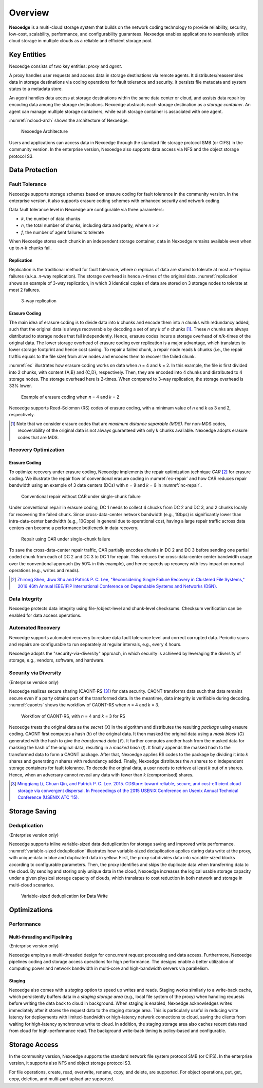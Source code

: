 Overview
========

**Nexoedge** is a multi-cloud storage system that builds on the network coding technology to provide reliability, security, low-cost, scalability, performance, and configurability guarantees. Nexoedge enables applications to seamlessly utilize cloud storage in multiple clouds as a reliable and efficient storage pool.

Key Entities
------------

Nexoedge consists of two key entities: *proxy* and *agent*.

A proxy handles user requests and access data in storage destinations via remote agents. It distributes/reassembles data in storage destinations via coding operations for fault tolerance and security. It persists file metadata and system states to a metadata store.

An agent handles data access at storage destinations within the same data center or cloud, and assists data repair by encoding data among the storage destinations. Nexoedge abstracts each storage destination as a *storage container*. An agent can manage multiple storage containers, while each storage container is associated with one agent.

:numref:`ncloud-arch` shows the architecture of Nexoedge.

.. figure:: figs/ncloud.png
   :name: ncloud-arch

   Nexoedge Architecture

Users and applications can access data in Nexoedge through the standard file storage protocol SMB (or CIFS) in the community version. In the enterprise version, Nexoedge also supports data access via NFS and the object storage protocol S3.

Data Protection
---------------

Fault Tolerance
+++++++++++++++

Nexoedge supports storage schemes based on erasure coding for fault tolerance in the community version. In the enterprise version, it also supports erasure coding schemes with enhanced security and network coding.

Data fault tolerance level in Nexoedge are configurable via three parameters:

* *k*, the number of data chunks
* *n*, the total number of chunks, including data and parity, where *n* > *k*
* *f*, the number of agent failures to tolerate

When Nexoedge stores each chunk in an independent storage container, data in Nexoedge remains available even when up to *n-k* chunks fail. 

Replication
^^^^^^^^^^^

Replication is the traditional method for fault tolerance, where *n* replicas of data are stored to tolerate at most *n-1* replica failures (a.k.a. *n*-way replication). The storage overhead is hence *n*-times of the original data. :numref:`replication` shows an example of 3-way replication, in which 3 identical copies of data are stored on 3 storage nodes to tolerate at most 2 failures.

.. figure:: figs/replication.png
   :name: replication
   :width: 400

   3-way replication


Erasure Coding
^^^^^^^^^^^^^^

The main idea of erasure coding is to divide data into *k* chunks and encode them into *n* chunks with redundancy added, such that the original data is always recoverable by decoding a set of any *k* of *n* chunks [#]_. These *n* chunks are always distributed to storage nodes that fail independently. Hence, erasure codes incurs a storage overhead of *n*/*k*-times of the original data. The lower storage overhead of erasure coding over replication is a major advantage, which translates to lower storage footprint and hence cost saving. To repair a failed chunk, a repair node reads *k* chunks (i.e., the repair traffic equals to the file size) from alive nodes and encodes them to recover the failed chunk.

:numref:`ec` illustrates how erasure coding works on data when *n* = 4 and *k* = 2. In this example, the file is first divided into 2 chunks, with content {A,B} and {C,D}, respectively. Then, they are encoded into 4 chunks and distributed to 4 storage nodes. The storage overhead here is 2-times. When compared to 3-way replication, the storage overhead is 33% lower.


.. figure:: figs/erasure-coding.png
   :name: ec

   Example of erasure coding when *n* = 4 and *k* = 2

Nexoedge supports Reed-Solomon (RS) codes of erasure coding, with a minimum value of *n* and *k* as 3 and 2, respectively.


.. [#] Note that we consider erasure codes that are *maximum distance separable (MDS)*. For non-MDS codes, recoverability of the original data is not always guaranteed with only *k* chunks available. Nexoedge adopts erasure codes that are MDS.


Recovery Optimization
+++++++++++++++++++++

Erasure Coding
^^^^^^^^^^^^^^

To optimize recovery under erasure coding, Nexoedge implements the repair optimization technique *CAR* [#]_ for erasure coding. We illustrate the repair flow of conventional erasure coding in :numref:`ec-repair` and how CAR reduces repair bandwidth using an example of 3 data centers (DCs) with *n* = 9 and *k* = 6 in :numref:`nc-repair`.

.. figure:: figs/erasure-coding-repair-traffic.png
   :width: 400
   :name: ec-repair

   Conventional repair without CAR under single-chunk failure 

Under conventional repair in erasure coding, DC 1 needs to collect 4 chucks from DC 2 and DC 3, and 2 chunks locally for recovering the failed chunk. Since cross-data-center network bandwidth (e.g., 1Gbps) is significantly lower than intra-data-center bandwidth (e.g., 10Gbps) in general due to operational cost, having a large repair traffic across data centers can become a performance bottleneck in data recovery. 

.. figure:: figs/network-coding-repair-traffic.png
   :width: 400
   :name: nc-repair

   Repair using CAR under single-chunk failure

To save the cross-data-center repair traffic, CAR partially encodes chunks in DC 2 and DC 3 before sending one partial coded chunk from each of DC 2 and DC 3 to DC 1 for repair. This reduces the cross-data-center center bandwidth usage over the conventional approach (by 50% in this example), and hence speeds up recovery with less impact on normal operations (e.g., writes and reads).

.. [#] `Zhirong Shen, Jiwu Shu and Patrick P. C. Lee, "Reconsidering Single Failure Recovery in Clustered File Systems," 2016 46th Annual IEEE/IFIP International Conference on Dependable Systems and Networks (DSN). <https://ieeexplore.ieee.org/document/7579752>`_


Data Integrity
++++++++++++++

Nexoedge protects data integrity using file-/object-level and chunk-level checksums. Checksum verification can be enabled for data access operations.


Automated Recovery
++++++++++++++++++

Nexoedge supports automated recovery to restore data fault tolerance level and correct corrupted data. Periodic scans and repairs are configurable to run separately at regular intervals, e.g., every 4 hours.


Nexoedge adopts the "security-via-diversity" approach, in which security is achieved by leveraging the diversity of storage, e.g., vendors, software, and hardware.

Security via Diversity
++++++++++++++++++++++
(Enterprise version only)

Nexoedge realizes secure sharing (CAONT-RS [#]_) for data security. CAONT transforms data such that data remains secure even if a party obtains part of the transformed data. In the meantime, data integrity is verifiable during decoding. :numref:`caontrs` shows the workflow of CAONT-RS when *n* = 4 and *k* = 3. 

.. figure:: figs/caont-rs.png
   :name: caontrs

   Workflow of CAONT-RS, with *n* = 4 and *k* = 3 for RS

Nexoedge treats the original data as the *secret* (*X*) in the algorithm and distributes the resulting *package* using erasure coding. CAONT first computes a hash (*h*) of the original data. It then masked the original data using a *mask block* (*G*) generated with the hash to give the *transformed data* (*Y*). It further computes another hash from the masked data for masking the hash of the original data, resulting in a *masked hash* (*t*). It finally appends the masked hash to the transformed data to form a CAONT package. After that, Nexoedge applies RS codes to the package by dividing it into *k* shares and generating *n* shares with redundancy added. Finally, Nexoedge distributes the *n* shares to *n* independent storage containers for fault tolerance. To decode the original data, a user needs to retrieve at least *k* out of *n* shares. Hence, when an adversary cannot reveal any data with fewer than *k* (compromised) shares.

.. [#] `Mingqiang Li, Chuan Qin, and Patrick P. C. Lee. 2015. CDStore: toward reliable, secure, and cost-efficient cloud storage via convergent dispersal. In Proceedings of the 2015 USENIX Conference on Usenix Annual Technical Conference (USENIX ATC '15). <https://dl.acm.org/doi/10.5555/2813767.2813776>`_


Storage Saving
--------------

Deduplication
+++++++++++++
(Enterprise version only)

Nexoedge supports inline variable-sized data deduplication for storage saving and improved write performance. :numref:`variable-sized deduplication` illustrates how variable-sized deduplication applies during data write at the proxy, with unique data in blue and duplicated data in yellow. First, the proxy subdivides data into variable-sized blocks according to configurable parameters. Then, the proxy identifies and skips the duplicate data when transferring data to the cloud. By sending and storing only unique data in the cloud, Nexoedge increases the logical usable storage capacity under a given physical storage capacity of clouds, which translates to cost reduction in both network and storage in multi-cloud scenarios. 

.. figure:: figs/dedup-example.png
   :width: 300
   :name: Variable-sized deduplication

   Variable-sized deduplication for Data Write


Optimizations
-------------

Performance
+++++++++++

Multi-threading and Pipelining
^^^^^^^^^^^^^^^^^^^^^^^^^^^^^^
(Enterprise version only)

Nexoedge employs a multi-threaded design for concurrent request processing and data access. Furthermore, Nexoedge pipelines coding and storage access operations for high performance. The designs enable a better utilization of computing power and network bandwidth in multi-core and high-bandwidth servers via parallelism.

Staging
^^^^^^^

Nexoedge also comes with a *staging* option to speed up writes and reads. Staging works similarly to a write-back cache, which persistently buffers data in a *staging storage area* (e.g., local file system of the proxy) when handling requests before writing the data back to cloud in background. When staging is enabled, Nexoedge acknowledges writes immediately after it stores the request data to the staging storage area. This is particularly useful in reducing write latency for deployments with limited-bandwidth or high-latency network connections to cloud, saving the clients from waiting for high-latency synchronous write to cloud. In addition, the staging storage area also caches recent data read from cloud for high-performance read. The background write-back timing is policy-based and configurable.


Storage Access
--------------

In the community version, Nexoedge supports the standard network file system protocol SMB (or CIFS). In the enterprise version, it supports also NFS and object storage protocol S3. 

For file operations, create, read, overwrite, rename, copy, and delete, are supported. For object operations, put, get, copy, deletion, and multi-part upload are supported.

